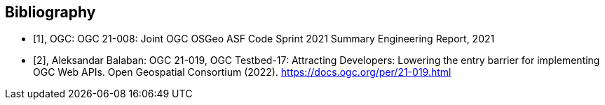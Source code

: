 
[appendix,obligation=informative]
[[annex-bibliography]]
[bibliography]
== Bibliography

* [[[ogc21-008,1]]], OGC: OGC 21-008: Joint OGC OSGeo ASF Code Sprint 2021 Summary Engineering Report, 2021

* [[[ogc21-019,2]]], Aleksandar Balaban: OGC 21-019, OGC Testbed-17: Attracting Developers: Lowering the entry barrier for implementing OGC Web APIs. Open Geospatial Consortium (2022). https://docs.ogc.org/per/21-019.html

